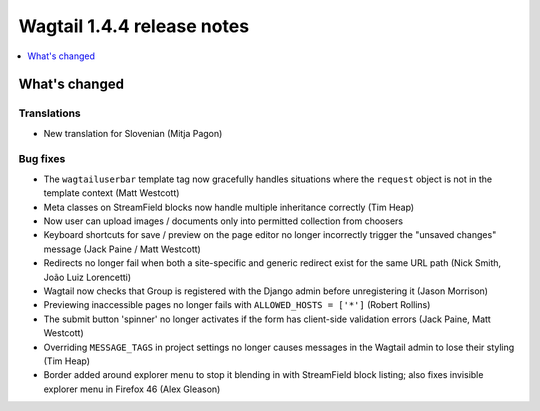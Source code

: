 ===========================
Wagtail 1.4.4 release notes
===========================

.. contents::
    :local:
    :depth: 1


What's changed
==============

Translations
~~~~~~~~~~~~

* New translation for Slovenian (Mitja Pagon)

Bug fixes
~~~~~~~~~

* The ``wagtailuserbar`` template tag now gracefully handles situations where the ``request`` object is not in the template context (Matt Westcott)
* Meta classes on StreamField blocks now handle multiple inheritance correctly (Tim Heap)
* Now user can upload images / documents only into permitted collection from choosers
* Keyboard shortcuts for save / preview on the page editor no longer incorrectly trigger the "unsaved changes" message (Jack Paine / Matt Westcott)
* Redirects no longer fail when both a site-specific and generic redirect exist for the same URL path (Nick Smith, João Luiz Lorencetti)
* Wagtail now checks that Group is registered with the Django admin before unregistering it (Jason Morrison)
* Previewing inaccessible pages no longer fails with ``ALLOWED_HOSTS = ['*']`` (Robert Rollins)
* The submit button 'spinner' no longer activates if the form has client-side validation errors (Jack Paine, Matt Westcott)
* Overriding ``MESSAGE_TAGS`` in project settings no longer causes messages in the Wagtail admin to lose their styling (Tim Heap)
* Border added around explorer menu to stop it blending in with StreamField block listing; also fixes invisible explorer menu in Firefox 46 (Alex Gleason)
